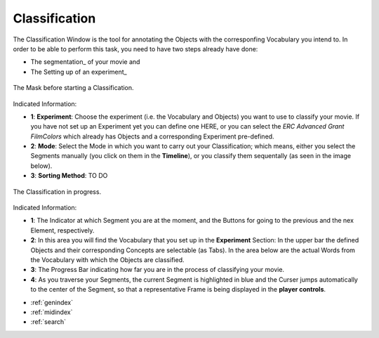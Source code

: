.. _classification::

Classification
==============

The Classification Window is the tool for annotating the Objects with the corresponfing Vocabulary you intend to. In order to be able to perform this task, you need to have two steps already have done:

- The segmentation_ of your movie and
- The Setting up of an experiment_

.. figure:: classification_start.png
   :scale: 80 %
   :align: center
   :alt: map to buried treasure

   The Mask before starting a Classification.

Indicated Information:

- **1**: **Experiment**: Choose the experiment (i.e. the Vocabulary and Objects) you want to use to classify your movie. If you have not set up an Experiment yet you can define one HERE, or you can select the *ERC Advanced Grant FilmColors* which already has Objects and a corresponding Experiment pre-defined.
- **2**: **Mode**: Select the Mode in which you want to carry out your Classification; which means, either you select the Segments manually (you click on them in the **Timeline**), or you classify them sequentally (as seen in the image below).
- **3**: **Sorting Method**: TO DO

.. figure:: classification_in_prog.png
   :scale: 50 %
   :align: center
   :alt: map to buried treasure

   The Classification in progress.

Indicated Information:

- **1**: The Indicator at which Segment you are at the moment, and the Buttons for going to the previous and the nex Element, respectively.
- **2**: In this area you will find the Vocabulary that you set up in the **Experiment** Section: In the upper bar the defined Objects and their corresponding Concepts are selectable (as Tabs). In the area below are the actual Words from the Vocabulary with which the Objects are classified.
- **3**: The Progress Bar indicating how far you are in the process of classifying your movie.
- **4**: As you traverse your Segments, the current Segment is highlighted in blue and the Curser jumps automatically to the center of the Segment, so that a representative Frame is being displayed in the **player controls**.

* :ref:`genindex`
* :ref:`midindex`
* :ref:`search`
